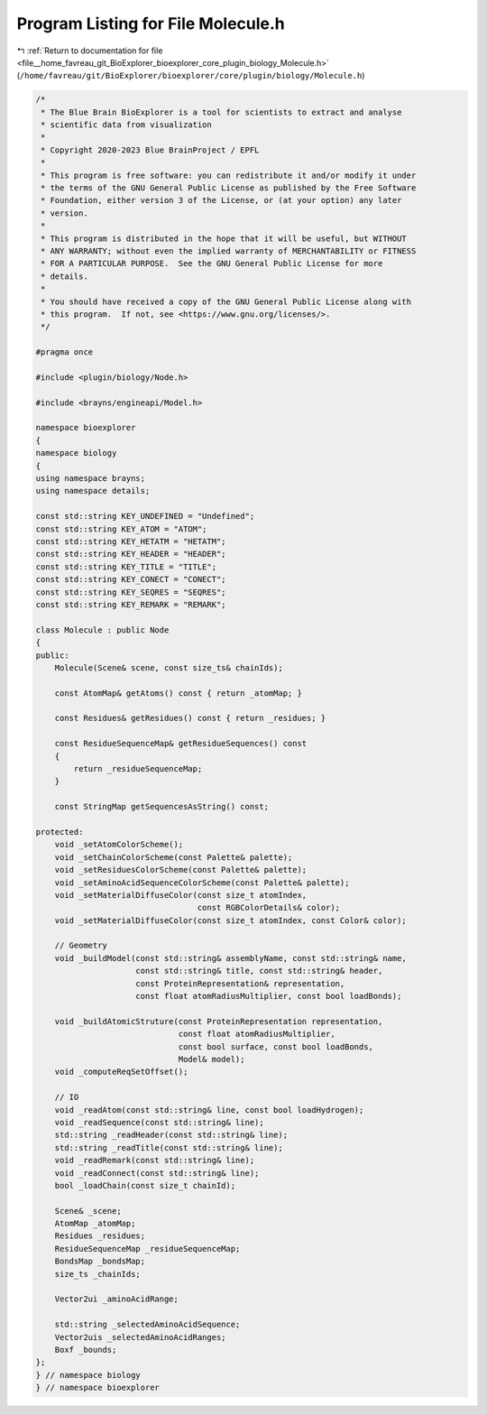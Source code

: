 
.. _program_listing_file__home_favreau_git_BioExplorer_bioexplorer_core_plugin_biology_Molecule.h:

Program Listing for File Molecule.h
===================================

|exhale_lsh| :ref:`Return to documentation for file <file__home_favreau_git_BioExplorer_bioexplorer_core_plugin_biology_Molecule.h>` (``/home/favreau/git/BioExplorer/bioexplorer/core/plugin/biology/Molecule.h``)

.. |exhale_lsh| unicode:: U+021B0 .. UPWARDS ARROW WITH TIP LEFTWARDS

.. code-block:: cpp

   /*
    * The Blue Brain BioExplorer is a tool for scientists to extract and analyse
    * scientific data from visualization
    *
    * Copyright 2020-2023 Blue BrainProject / EPFL
    *
    * This program is free software: you can redistribute it and/or modify it under
    * the terms of the GNU General Public License as published by the Free Software
    * Foundation, either version 3 of the License, or (at your option) any later
    * version.
    *
    * This program is distributed in the hope that it will be useful, but WITHOUT
    * ANY WARRANTY; without even the implied warranty of MERCHANTABILITY or FITNESS
    * FOR A PARTICULAR PURPOSE.  See the GNU General Public License for more
    * details.
    *
    * You should have received a copy of the GNU General Public License along with
    * this program.  If not, see <https://www.gnu.org/licenses/>.
    */
   
   #pragma once
   
   #include <plugin/biology/Node.h>
   
   #include <brayns/engineapi/Model.h>
   
   namespace bioexplorer
   {
   namespace biology
   {
   using namespace brayns;
   using namespace details;
   
   const std::string KEY_UNDEFINED = "Undefined";
   const std::string KEY_ATOM = "ATOM";
   const std::string KEY_HETATM = "HETATM";
   const std::string KEY_HEADER = "HEADER";
   const std::string KEY_TITLE = "TITLE";
   const std::string KEY_CONECT = "CONECT";
   const std::string KEY_SEQRES = "SEQRES";
   const std::string KEY_REMARK = "REMARK";
   
   class Molecule : public Node
   {
   public:
       Molecule(Scene& scene, const size_ts& chainIds);
   
       const AtomMap& getAtoms() const { return _atomMap; }
   
       const Residues& getResidues() const { return _residues; }
   
       const ResidueSequenceMap& getResidueSequences() const
       {
           return _residueSequenceMap;
       }
   
       const StringMap getSequencesAsString() const;
   
   protected:
       void _setAtomColorScheme();
       void _setChainColorScheme(const Palette& palette);
       void _setResiduesColorScheme(const Palette& palette);
       void _setAminoAcidSequenceColorScheme(const Palette& palette);
       void _setMaterialDiffuseColor(const size_t atomIndex,
                                     const RGBColorDetails& color);
       void _setMaterialDiffuseColor(const size_t atomIndex, const Color& color);
   
       // Geometry
       void _buildModel(const std::string& assemblyName, const std::string& name,
                        const std::string& title, const std::string& header,
                        const ProteinRepresentation& representation,
                        const float atomRadiusMultiplier, const bool loadBonds);
   
       void _buildAtomicStruture(const ProteinRepresentation representation,
                                 const float atomRadiusMultiplier,
                                 const bool surface, const bool loadBonds,
                                 Model& model);
       void _computeReqSetOffset();
   
       // IO
       void _readAtom(const std::string& line, const bool loadHydrogen);
       void _readSequence(const std::string& line);
       std::string _readHeader(const std::string& line);
       std::string _readTitle(const std::string& line);
       void _readRemark(const std::string& line);
       void _readConnect(const std::string& line);
       bool _loadChain(const size_t chainId);
   
       Scene& _scene;
       AtomMap _atomMap;
       Residues _residues;
       ResidueSequenceMap _residueSequenceMap;
       BondsMap _bondsMap;
       size_ts _chainIds;
   
       Vector2ui _aminoAcidRange;
   
       std::string _selectedAminoAcidSequence;
       Vector2uis _selectedAminoAcidRanges;
       Boxf _bounds;
   };
   } // namespace biology
   } // namespace bioexplorer
